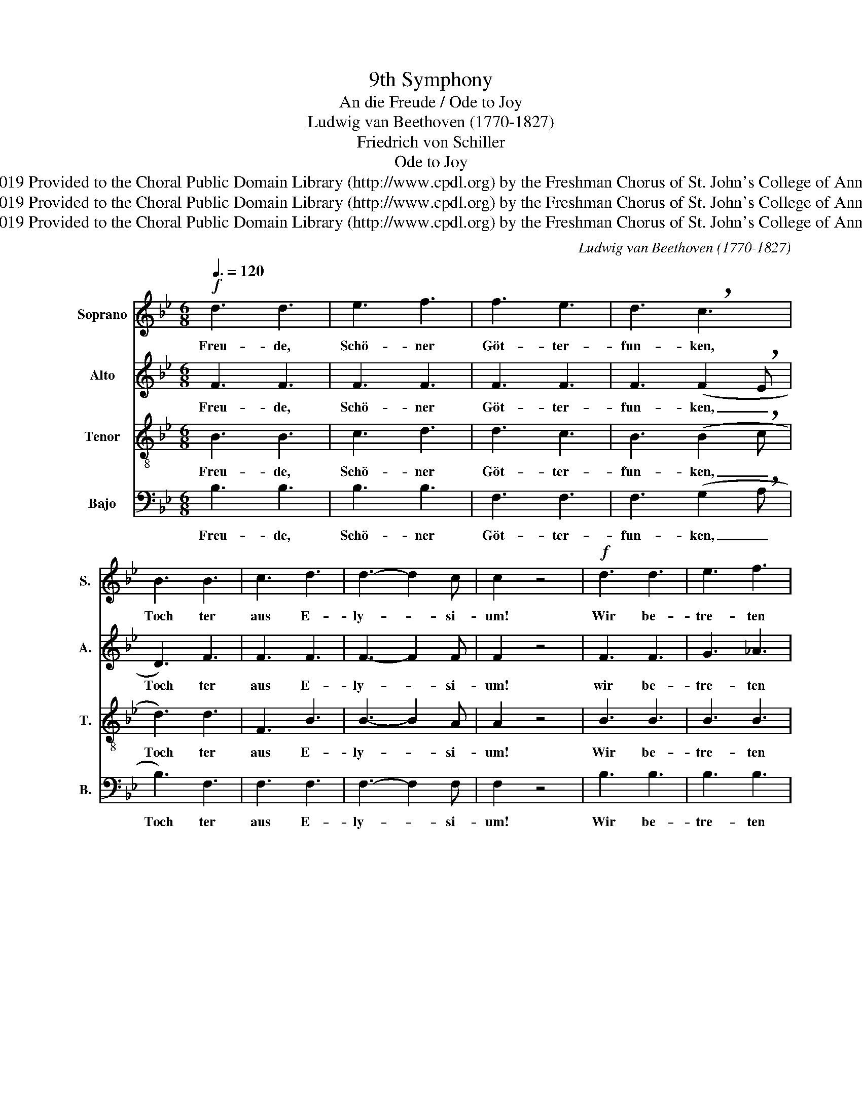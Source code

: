 X:1
T:9th Symphony
T:An die Freude / Ode to Joy
T:Ludwig van Beethoven (1770-1827)
T:Friedrich von Schiller
T:Ode to Joy
T:Creative Commons Attribution 4.0 International (CC BY 4.0) Copyright © 2019 Provided to the Choral Public Domain Library (http://www.cpdl.org) by the Freshman Chorus of St. John's College of Annapolis. Edition may be freely distributed, duplicated, performed, or recorded. 
T:Creative Commons Attribution 4.0 International (CC BY 4.0) Copyright © 2019 Provided to the Choral Public Domain Library (http://www.cpdl.org) by the Freshman Chorus of St. John's College of Annapolis. Edition may be freely distributed, duplicated, performed, or recorded. 
T:Creative Commons Attribution 4.0 International (CC BY 4.0) Copyright © 2019 Provided to the Choral Public Domain Library (http://www.cpdl.org) by the Freshman Chorus of St. John's College of Annapolis. Edition may be freely distributed, duplicated, performed, or recorded. 
C:Ludwig van Beethoven (1770-1827)
Z:Friedrich von Schiller
Z:Creative Commons Attribution 4.0 International (CC BY 4.0) Copyright © 2019
Z:Provided to the Choral Public Domain Library (http://www.cpdl.org)
Z:by the Freshman Chorus of St. John's College of Annapolis.
Z:Edition may be freely distributed, duplicated, performed, or recorded.
Z:
%%score 1 2 3 4
L:1/8
Q:3/8=120
M:6/8
K:Bb
V:1 treble nm="Soprano" snm="S."
V:2 treble nm="Alto" snm="A."
V:3 treble-8 nm="Tenor" snm="T."
V:4 bass nm="Bajo" snm="B."
V:1
!f! d3 d3 | e3 f3 | f3 e3 | d3 !breath!c3 | B3 B3 | c3 d3 | d3- d2 c | c2 z4 |!f! d3 d3 | e3 f3 | %10
w: Freu- de,|Schö- ner|Göt- ter-|fun- ken,|Toch ter|aus E-|ly- * si-|um!|Wir be-|tre- ten|
 f3 e3 | d3 !breath!c3 | B3 B3 | c3 d3 | c3- c2 B | B2 z4 |:!mf! c3 c3 | d3 B3 | c3 (d2 !breath!e | %19
w: feu- er-|trun- ken,|Himn- li-|sche, dein|Hei- * lig-|tum!|Dei- ne|Zau- ber|bin- den _|
 d3) B3 | c3 (d2 e | d3) c3 | B3 c3 | F3 d3- |!<(! d3!ff! d3!<)! | e3 f3 | f3 e3 | (d3 e2 c) | %28
w: wie- der|was die _|Mo- de|streng ge-|teilt; al-|* le|Men- schen|wer- den|Brü- * der,|
 B3 B3 | c3 d3 | c3- c2 B | B3 z2 z :| %32
w: wo dein|sanf- ter|Flü- * gel|weilt.|
V:2
 F3 F3 | F3 F3 | F3 F3 | F3 (F2 !breath!E | D3) F3 | F3 F3 | F3- F2 F | F2 z4 | F3 F3 | G3 _A3 | %10
w: Freu- de,|Schö- ner|Göt- ter-|fun- ken, _|Toch ter|aus E-|ly- * si-|um!|wir be-|tre- ten|
 _A3 G3 | F3 !breath!E3 | D3 D3 | E3 D3 | E3- E2 D | D2 z4 |: C3 F3 | F3 F3 | F3 !breath!F3 | %19
w: feu- er-|trun- ken,|Himn- li-|sche, dein|Hei- * lig-|tum!|Dei- ne|Zau- ber|bin- den|
 F3 F3 | F3 (D2 C | A3) A3 | D3 =E3 | F3 F3- |!<(! F3!ff! F3!<)! | G3 _A3 | A3 G3 | (F3 E2 G) | %28
w: wie- der|was die _|Mo- de|streng ge-|teilt; al-|* le|Men- schen|wer- den|Brü- * der,|
 D3 D3 | E3 F3 | E3- E2 D | D3 z2 z :| %32
w: wo dein|sanf- ter|Flü- * gel|weilt.|
V:3
 B3 B3 | c3 d3 | d3 c3 | B3 (B2 !breath!c | d3) d3 | F3 B3 | B3- B2 A | A2 z4 | B3 B3 | B3 B3 | %10
w: Freu- de,|Schö- ner|Göt- ter-|fun- ken, _|Toch ter|aus E-|ly- * si-|um!|Wir be-|tre- ten|
 B3 B3 | B3 !breath!B3 | B3 B3 | A3 B3 | A3- A2 B | B2 z4 |: A3 A3 | B3 d3 | A3 (B2 !breath!c | %19
w: feu- er-|trun- ken,|Himm- li-|sche, dein|Hei- * lig-|tum!|Dei- ne|Zau- ber|bin- den _|
 B3) d3 | A3 (B2 c | A3) ^F3 | G3 G3 | A3 B3- |!<(! B3!ff! B3!<)! | B3 (c2 d | e3) e3 | (B3 G2 E) | %28
w: wie- der,|was die _|Mo- de|streng ge-|teilt; al-|* le|Men- schen _|wer- den|Brü- * der,|
 F3 B3 | B3 B3 | A3- A2 B | B3 z2 z :| %32
w: wo dein|sanf- ter|Flü- * gel|weilt.|
V:4
 B,3 B,3 | B,3 B,3 | F,3 F,3 | F,3 (G,2 !breath!A, | B,3) F,3 | F,3 F,3 | F,3- F,2 F, | F,2 z4 | %8
w: Freu- de,|Schö- ner|Göt- ter-|fun- ken, _|Toch ter|aus E-|ly- * si-|um!|
 B,3 B,3 | B,3 B,3 | E,3 E,3 | E,3 !breath!E,3 | F,3 F,3 | F,3 F,3 | F,3- F,2 F, | B,,2 z4 |: %16
w: Wir be-|tre- ten|feu- er-|trun- ken,|Himm- li-|sche, dein|Hei- * lig-|tum!|
 F,3 F,3 | F,3 F,3 | F,3 !breath!F,3 | F,3 F,3 | F,3 F,3 | _G,3 D,3 | G,3 C,3 | =F,3 (F,3 | %24
w: Dei- ne|Zau- ber|bin- den|wie- der,|was die|Mo- de|streng ge-|teilt; al-|
!<(! B,3)!ff! B,3!<)! | B,3 B,3 | E,3 E,3 | E,3 E,3 | F,3 F,3 | F,3 F,3 | F,3- F,2 F, | %31
w: * le|Men- schen|wer- den|Brü- der|wo dein|sanf- ter|Flü- * gel|
 B,,3 z2 z :| %32
w: weilt.|


